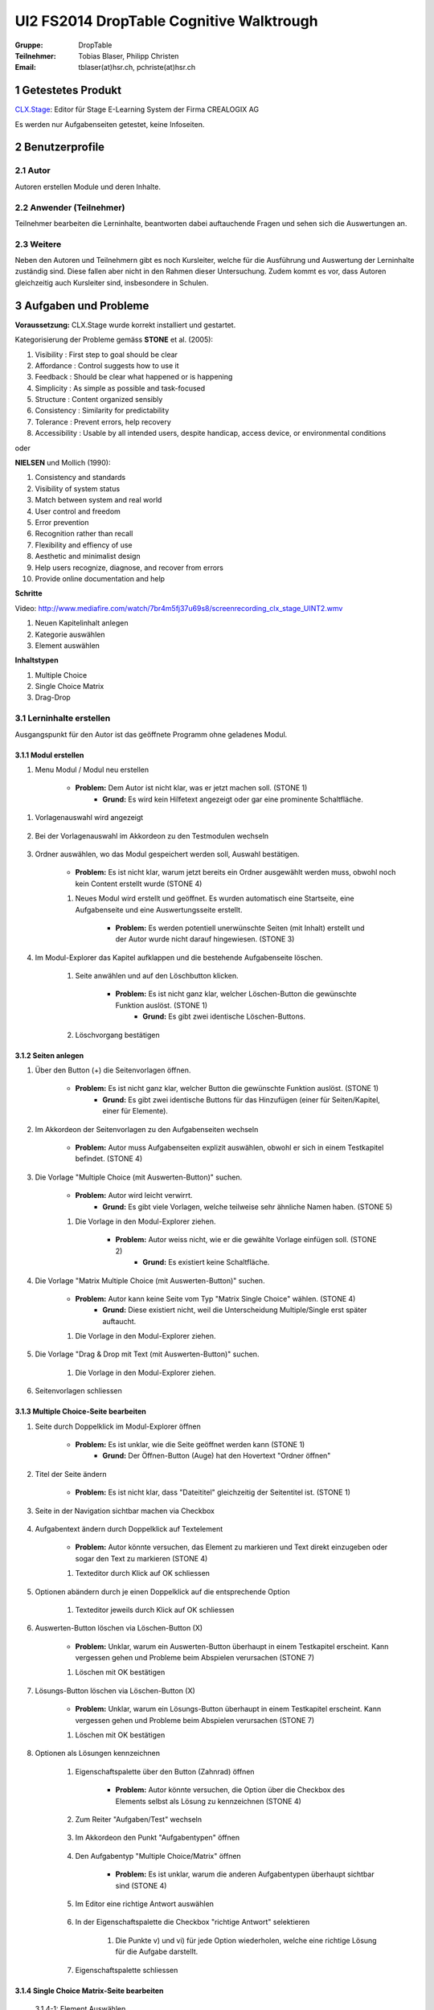 =========================================
UI2 FS2014 DropTable Cognitive Walktrough
=========================================

:Gruppe: DropTable
:Teilnehmer: Tobias Blaser, Philipp Christen
:Email: tblaser(at)hsr.ch, pchriste(at)hsr.ch

1 Getestetes Produkt
====================

`CLX.Stage`_: Editor für Stage E-Learning System der Firma CREALOGIX AG

.. _CLX.Stage: http://www.crealogix.com/produkte/education-produkte-fuer-firmenkunden/autorensysteme/clxstage/


Es werden nur Aufgabenseiten getestet, keine Infoseiten.


2 Benutzerprofile
=================

2.1 Autor
----------

Autoren erstellen Module und deren Inhalte.


2.2 Anwender (Teilnehmer)
-------------------------

Teilnehmer bearbeiten die Lerninhalte, beantworten dabei auftauchende Fragen und sehen sich die Auswertungen an.

2.3 Weitere
-----------

Neben den Autoren und Teilnehmern gibt es noch Kursleiter, welche für die Ausführung und Auswertung der Lerninhalte zuständig sind. Diese fallen aber nicht in den Rahmen dieser Untersuchung. Zudem kommt es vor, dass Autoren gleichzeitig auch Kursleiter sind, insbesondere in Schulen.
 

3 Aufgaben und Probleme
=======================

**Voraussetzung:** CLX.Stage wurde korrekt installiert und gestartet.

Kategorisierung der Probleme gemäss **STONE** et al. (2005):

1) Visibility : First step to goal should be clear 

2) Affordance : Control suggests how to use it

3) Feedback : Should be clear what happened or is happening

4) Simplicity : As simple as possible and task-focused

5) Structure : Content organized sensibly

6) Consistency : Similarity for predictability

7) Tolerance : Prevent errors, help recovery

8) Accessibility : Usable by all intended users, despite handicap, access device, or environmental conditions

oder 

**NIELSEN** und Mollich (1990):

1) Consistency and standards

2) Visibility of system status

3) Match between system and real world

4) User control and freedom

5) Error prevention

6) Recognition rather than recall

7) Flexibility and effiency of use

8) Aesthetic and minimalist design

9) Help users recognize, diagnose, and recover from errors

10) Provide online documentation and help

**Schritte**

Video: http://www.mediafire.com/watch/7br4m5fj37u69s8/screenrecording_clx_stage_UINT2.wmv

1) Neuen Kapitelinhalt anlegen
2) Kategorie auswählen
3) Element auswählen
	
**Inhaltstypen**

1) Multiple Choice
2) Single Choice Matrix
3) Drag-Drop


3.1 Lerninhalte erstellen
-------------------------

Ausgangspunkt für den Autor ist das geöffnete Programm ohne geladenes Modul.

.. figure:: stepScreens/3.0.Ausgangslage_Autor.png


3.1.1 Modul erstellen
.....................

1) Menu Modul / Modul neu erstellen

	.. figure:: stepScreens/3.1.1_1.Modulerstellung.png

	* **Problem:** Dem Autor ist nicht klar, was er jetzt machen soll. (STONE 1)
		* **Grund:** Es wird kein Hilfetext angezeigt oder gar eine prominente Schaltfläche.

1) Vorlagenauswahl wird angezeigt

	.. figure:: stepScreens/3.1.1_2.Templateauswahl.png


2) Bei der Vorlagenauswahl im Akkordeon zu den Testmodulen wechseln

	.. figure:: stepScreens/3.1.1_3.wechsel_zu_testmodulvorlagen.png


3) Ordner auswählen, wo das Modul gespeichert werden soll, Auswahl bestätigen.

	.. figure:: stepScreens/3.1.1_4.ordnerauswahl.png


	* **Problem:** Es ist nicht klar, warum jetzt bereits ein Ordner ausgewählt werden muss, obwohl noch kein Content erstellt wurde (STONE 4)


	1) Neues Modul wird erstellt und geöffnet. Es wurden automatisch eine Startseite, eine Aufgabenseite und eine Auswertungsseite erstellt.

		.. figure:: stepScreens/3.1.1_5.neues_modul.png


		* **Problem:** Es werden potentiell unerwünschte Seiten (mit Inhalt) erstellt und der Autor wurde nicht darauf hingewiesen. (STONE 3)

		
4) Im Modul-Explorer das Kapitel aufklappen und die bestehende Aufgabenseite löschen.

	1) Seite anwählen und auf den Löschbutton klicken.

		.. figure:: stepScreens/3.1.1_6.bestehende_seite_loeschen.png
	

		* **Problem:** Es ist nicht ganz klar, welcher Löschen-Button die gewünschte Funktion auslöst. (STONE 1)
			* **Grund:** Es gibt zwei identische Löschen-Buttons.

	2) Löschvorgang bestätigen

		.. figure:: stepScreens/3.1.1_7.loeschen_bestaetigen.png

	
3.1.2 Seiten anlegen
....................

1) Über den Button (+) die Seitenvorlagen öffnen.

	.. figure:: stepScreens/3.1.2_1.Seitenvorlagen.png


	* **Problem:** Es ist nicht ganz klar, welcher Button die gewünschte Funktion auslöst. (STONE 1)
		* **Grund:** Es gibt zwei identische Buttons für das Hinzufügen (einer für Seiten/Kapitel, einer für Elemente).

2) Im Akkordeon der Seitenvorlagen zu den Aufgabenseiten wechseln

	.. figure:: stepScreens/3.1.2_2.Aufgabenseitenvorlagen.png


	* **Problem:** Autor muss Aufgabenseiten explizit auswählen, obwohl er sich in einem Testkapitel befindet. (STONE 4)
	
3) Die Vorlage "Multiple Choice (mit Auswerten-Button)" suchen.

	* **Problem:** Autor wird leicht verwirrt.
		* **Grund:** Es gibt viele Vorlagen, welche teilweise sehr ähnliche Namen haben. (STONE 5)

		
	1) Die Vorlage in den Modul-Explorer ziehen.

		.. figure:: stepScreens/3.1.2_3.MultipleChoice_erstellen.png
	

		* **Problem:** Autor weiss nicht, wie er die gewählte Vorlage einfügen soll. (STONE 2)
			* **Grund:** Es existiert keine Schaltfläche.

			
4) Die Vorlage "Matrix Multiple Choice (mit Auswerten-Button)" suchen.

	* **Problem:** Autor kann keine Seite vom Typ "Matrix Single Choice" wählen. (STONE 4)
		* **Grund:** Diese existiert nicht, weil die Unterscheidung Multiple/Single erst später auftaucht.

	1) Die Vorlage in den Modul-Explorer ziehen.

		.. figure:: stepScreens/3.1.2_4.MatrixMultipleChoice_erstellen.png
	

5) Die Vorlage "Drag & Drop mit Text (mit Auswerten-Button)" suchen.

	1) Die Vorlage in den Modul-Explorer ziehen.

		.. figure:: stepScreens/3.1.2_5.Drag_n_Drop_erstellen.png
	

6) Seitenvorlagen schliessen

	.. figure:: stepScreens/3.1.2_6.Vorlagen_schliessen.png


3.1.3 Multiple Choice-Seite bearbeiten
......................................

1) Seite durch Doppelklick im Modul-Explorer öffnen

	.. figure:: stepScreens/3.1.3_1.Seite_oeffnen.png


	* **Problem:** Es ist unklar, wie die Seite geöffnet werden kann  (STONE 1)
		* **Grund:** Der Öffnen-Button (Auge) hat den Hovertext "Ordner öffnen"

2) Titel der Seite ändern

	.. figure:: stepScreens/3.1.3_2.Seite_umbenennen.png


	* **Problem:** Es ist nicht klar, dass "Dateititel" gleichzeitig der Seitentitel ist. (STONE 1)

3) Seite in der Navigation sichtbar machen via Checkbox

	.. figure:: stepScreens/3.1.3_3.Seite_in_Navigation_anzeigen.png


4) Aufgabentext ändern durch Doppelklick auf Textelement

	.. figure:: stepScreens/3.1.3_4.Aufgabentext_aendern.png


	* **Problem:** Autor könnte versuchen, das Element zu markieren und Text direkt einzugeben oder sogar den Text zu markieren (STONE 4)

	1) Texteditor durch Klick auf OK schliessen

	
5) Optionen abändern durch je einen Doppelklick auf die entsprechende Option

	1) Texteditor jeweils durch Klick auf OK schliessen
	
		.. figure:: stepScreens/3.1.3_5.alle_texte_geaendert.png

	
6) Auswerten-Button löschen via Löschen-Button (X)

	.. figure:: stepScreens/3.1.3_6.Auswerten_Btn_loeschen.png

	
	* **Problem:** Unklar, warum ein Auswerten-Button überhaupt in einem Testkapitel erscheint. Kann vergessen gehen und Probleme beim Abspielen verursachen (STONE 7)

	1) Löschen mit OK bestätigen

		.. figure:: stepScreens/3.1.3_6_1.Loeschen_bestaetigen.png
	

7) Lösungs-Button löschen via Löschen-Button (X)

	.. figure:: stepScreens/3.1.3_7.Loesung_Button_loeschen.png


	* **Problem:** Unklar, warum ein Lösungs-Button überhaupt in einem Testkapitel erscheint. Kann vergessen gehen und Probleme beim Abspielen verursachen (STONE 7)

	1) Löschen mit OK bestätigen

		.. figure:: stepScreens/3.1.3_7_1.Loeschen_bestaetigen.png
	

8) Optionen als Lösungen kennzeichnen

	1) Eigenschaftspalette über den Button (Zahnrad) öffnen

		.. figure:: stepScreens/3.1.3_8.Eigenschaftspalette_oeffnen.png
	

		* **Problem:** Autor könnte versuchen, die Option über die Checkbox des Elements selbst als Lösung zu kennzeichnen (STONE 4)

	2) Zum Reiter "Aufgaben/Test" wechseln

		.. figure:: stepScreens/3.1.3_8_2.Aufgaben_Reiter.png
	

	3) Im Akkordeon den Punkt "Aufgabentypen" öffnen

		.. figure:: stepScreens/3.1.3_8_3.Aufgabentypen_auswaehlen.png
	

	4) Den Aufgabentyp "Multiple Choice/Matrix" öffnen

		.. figure:: stepScreens/3.1.3_8_4.MultipleChoice_auswaehlen.png
	

		* **Problem:** Es ist unklar, warum die anderen Aufgabentypen überhaupt sichtbar sind  (STONE 4)

	5) Im Editor eine richtige Antwort auswählen

		.. figure:: stepScreens/3.1.3_8_5.optionen_markieren.png
	

	6) In der Eigenschaftspalette die Checkbox "richtige Antwort" selektieren

		.. figure:: stepScreens/3.1.3_8_6.als_richtig_markieren.png
	

		1) Die Punkte v) und vi) für jede Option wiederholen, welche eine richtige Lösung für die Aufgabe darstellt.

	7) Eigenschaftspalette schliessen

		.. figure:: stepScreens/3.1.3_8_7.Eigenschaftspalette_schliessen.png

	
3.1.4 Single Choice Matrix-Seite bearbeiten
...........................................

.. figure:: stepScreens/3.1.20-1.jpg

   3.1.4-1: Element Auswählen


.. figure:: stepScreens/3.1.20-2.jpg

   3.1.4-2: Text bearbeiten


.. figure:: stepScreens/3.1.20-3.jpg

   3.1.4-3: Optionen Eigenschaften aufrufen


* **Problem:** Teilnehmer ist nicht klar, was er jetzt machen soll. (STONE 1)
	* **Grund:** Es werden viele Elemente angezeigt, die in der aktuellen Ansicht gar keinen Sinn machen.

.. figure:: stepScreens/3.1.20-4.jpg

   3.1.4-4: Option Name bearbeiten


.. figure:: stepScreens/3.1.20-5.jpg

   3.1.4-5: Eigenschaftsfenster von Feldern aufrufen


.. figure:: stepScreens/3.1.20-6.jpg

   3.1.4-6: Einstellungen Antworten verändern


.. figure:: stepScreens/3.1.20-7.jpg

   3.1.4-7: Musterantwort auswählen


3.1.5 Drag and Drop-Seite bearbeiten
....................................

**Anmerkung**: Die Schritte 1-4 sind analog 3.1.2.

1) Seite durch Doppelklick im Modul-Explorer öffnen

2) Titel der Seite ändern

3) Seite in der Navigation sichtbar machen via Checkbox

4) Aufgabentext ändern durch Doppelklick auf Textelement

	a) Texteditor durch Klick auf OK schliessen

5) Jedes Statement abändern durch je einen Doppelklick auf das entsprechende Statement

	a) Texteditor jeweils durch Klick auf OK schliessen

	.. figure:: stepScreens/3.1.5_5.Texteditor.png

6) Überzählige Antwortmöglichkeit löschen (Statement, Drop-Area, Draggable) via Button (X)

	a) Jeden Löschvorgang jeweils mit OK bestätigen

	.. figure:: stepScreens/3.1.5_6.ueberzaehlige_option_geloescht.png

7) Jedes Draggable abändern durch je einen Doppelklick auf das entsprechende Draggable

.. figure:: stepScreens/3.1.5_7.draggable_umbenennen.png

* **Problem:** Autor ist verwirrt, findet den Text nicht (NIELSEN 5)
	* **Grund:** Weisser Text auf weissem Hintergrund.

	a) Texteditor jeweils durch Klick auf OK schliessen

	.. figure:: stepScreens/3.1.5_7_1.alle_draggables_umbenennt.png

8) Draggable-Element mit der Maus auf die entsprechende Drop-Area ziehen und loslassen, so dass es dem jeweiligen Statement zugewiesen wird.

.. figure:: stepScreens/3.1.5_8.draggable_auf_drop_area_ziehen.png

Schritt 8 für alle Draggable-Elemente wiederholen

.. figure:: stepScreens/3.1.5_8_1.alle_draggables_zugewiesen.png

9) Auswerten- und Lösungs-Button löschen via Löschen-Button (X) (Analog 3.1.2, Schritte 6-7)


3.2 Quiz durchführen (Teilnehmer)
---------------------------------

3.2.1 Quiz starten
..................

.. figure:: stepScreens/3.2.1-1.png

   3.2.1-1: Start Screen eines E-Learnings



3.2.2 Fragen / Antworten
........................

.. figure:: stepScreens/3.2.2-1.png

   3.2.2-1: Multiple Choice Frage


* **Problem:** Teilnehmer weiss nicht, welchen Knopf er nun drücken muss. (STONE 1)
	* **Grund:** Der Aktionsbutton (Weiter ">") ist nicht speziell hervorgehoben und geht im GUI unter.


.. figure:: stepScreens/3.2.2-2.png

   3.2.2-2: Single Choice Matrix Frage


.. figure:: stepScreens/3.2.2-3.png

   3.2.2-3: Drag'n Drop Frage


3.2.3 Antworten / Auswertung
............................

.. figure:: stepScreens/3.2.3-1.png

   3.2.3-1: Fragen abschliessen und zu Auswertung übergehen


* **Problem:** Teilnehmer wird nach Auswertung gefragt, befindet sich aber noch gar nicht beim letzten Schritt (4 von 5). (NIELSEN 2)
	* **Grund:** Für den Teilnehmer ist es nicht ersichtlich, das die Auswertungsseite in die "Nummerierung" einberechnet wird. -> Verwirrt, dass plötzlich Auswertung kommt.


.. figure:: stepScreens/3.2.3-2.png

   3.2.3-2: Auswertung
   

* **Problem:** Dem Teilnehmer ist unklar, ob er den Test als ganzes bestanden hat oder nicht. (NIELSEN 2)
	* **Grund:** (auf der Startseite stand 80%), hier wird nur die erreichte Zahl angzeigt (Teiln. muss sich erinnern, Nielsen 6).
* **Problem:** Es ist erst auf den zweiten Blick erkennbar, welche Fragen richtig und welche falsch beantwortet wurden. (NIELSEN 2)
	* **Grund:** Man muss die Punktezahlen vergleichen und hat keinen eindeutigen Indikator.
	
.. figure:: stepScreens/3.2.3-3.png

.. figure:: stepScreens/3.2.3-4.png

   3.2.3-4: Antworten einsehen


* **Problem:** Teilnehmer sieht keine Möglichkeit, zur Auswertung zurückzukehren. (STONE 2)
	* **Grund:** Icon für Auswertungsseite nicht aussagekräftig
* **Problem:** Teilnehmer weiss nicht genau, was er jetzt machen muss/soll. (STONE 1)
	* **Grund:** Es gibt keinen klaren nächsten Schritt oder Meldung; Teilnehmer wird zu wenig geführt. (NIELSEN 4)


.. figure:: stepScreens/3.2.3-5.png

   3.2.3-5: Auswertung ein-/ausblenden


* **Problem:** Teilnehmer sieht nicht, dass mit dem "Auge-Button" zwischen seiner Eingabe und der Lösung umschalten lässt. (STONE 2)
	* **Grund:** Funktion ist nicht als solche erkennbar (Button?), Hover-Hilfe ist unverständlich.

